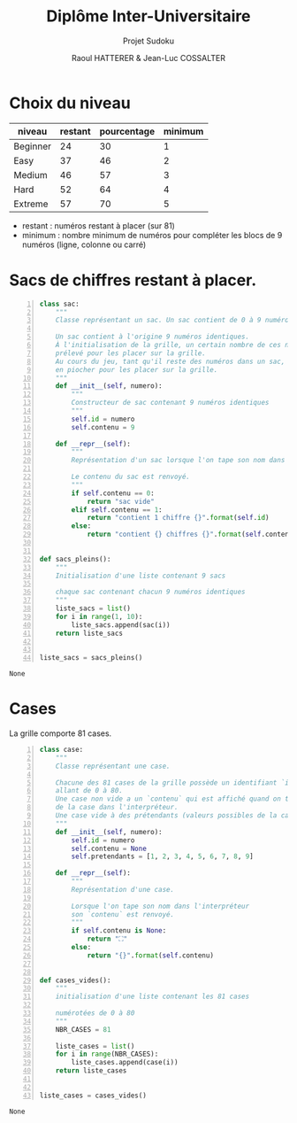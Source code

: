 #+STARTUP: inlineimages
#+LANGUAGE: fr
#+LATEX_HEADER: \usepackage[AUTO]{babel}
#+LaTeX_HEADER: \usepackage[x11names]{xcolor}
#+LaTeX_HEADER: \hypersetup{linktoc = all, colorlinks = true, urlcolor = DodgerBlue4, citecolor = PaleGreen1, linkcolor = black}
#+LATEX_HEADER: \usepackage[left=1cm,right=1cm,top=2cm,bottom=2cm]{geometry}
#+TITLE: Diplôme Inter-Universitaire
#+SUBTITLE: Projet Sudoku
#+AUTHOR: Raoul HATTERER & Jean-Luc COSSALTER 
#+OPTIONS: toc:1

* Choix du niveau
  | niveau   | restant | pourcentage | minimum |
  |----------+---------+-------------+---------|
  | Beginner |      24 |          30 |       1 |
  | Easy     |      37 |          46 |       2 |
  | Medium   |      46 |          57 |       3 |
  | Hard     |      52 |          64 |       4 |
  | Extreme  |      57 |          70 |       5 |
  |----------+---------+-------------+---------|
  #+TBLFM: $3=round(100*$2/81) 

  - restant : numéros restant à placer (sur 81)
  - minimum : nombre minimum de numéros pour compléter les blocs de 9 numéros (ligne, colonne ou carré)

* Sacs de chiffres restant à placer.

  #+begin_src python -n
    class sac:
        """
        Classe représentant un sac. Un sac contient de 0 à 9 numéros identiques.

        Un sac contient à l'origine 9 numéros identiques.
        À l'initialisation de la grille, un certain nombre de ces numéros est
        prélevé pour les placer sur la grille.
        Au cours du jeu, tant qu'il reste des numéros dans un sac, le joueur peut
        en piocher pour les placer sur la grille.
        """
        def __init__(self, numero):
            """
            Constructeur de sac contenant 9 numéros identiques
            """
            self.id = numero
            self.contenu = 9

        def __repr__(self):
            """
            Représentation d'un sac lorsque l'on tape son nom dans l'interpréteur.

            Le contenu du sac est renvoyé.
            """
            if self.contenu == 0:
                return "sac vide"
            elif self.contenu == 1:
                return "contient 1 chiffre {}".format(self.id)
            else:
                return "contient {} chiffres {}".format(self.contenu, self.id)


    def sacs_pleins():
        """
        Initialisation d'une liste contenant 9 sacs

        chaque sac contenant chacun 9 numéros identiques
        """
        liste_sacs = list()
        for i in range(1, 10):
            liste_sacs.append(sac(i))
        return liste_sacs


    liste_sacs = sacs_pleins()
  #+end_src

  #+RESULTS:
  : None

* Cases

  La grille comporte 81 cases.

  #+begin_src python -n
    class case:
        """
        Classe représentant une case.

        Chacune des 81 cases de la grille possède un identifiant `id` unique
        allant de 0 à 80.
        Une case non vide a un `contenu` qui est affiché quand on tape le nom
        de la case dans l'interpréteur.
        Une case vide à des prétendants (valeurs possibles de la case).
        """
        def __init__(self, numero):
            self.id = numero
            self.contenu = None
            self.pretendants = [1, 2, 3, 4, 5, 6, 7, 8, 9]

        def __repr__(self):
            """
            Représentation d'une case.

            Lorsque l'on tape son nom dans l'interpréteur
            son `contenu` est renvoyé.
            """
            if self.contenu is None:
                return "⛶"
            else:
                return "{}".format(self.contenu)


    def cases_vides():
        """
        initialisation d'une liste contenant les 81 cases

        numérotées de 0 à 80
        """
        NBR_CASES = 81

        liste_cases = list()
        for i in range(NBR_CASES):
            liste_cases.append(case(i))
        return liste_cases


    liste_cases = cases_vides()
  #+end_src

  #+RESULTS:
  : None
  
